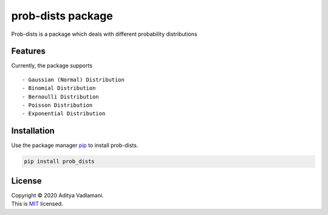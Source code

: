 prob-dists package
==================

Prob-dists is a package which deals with different probability
distributions

Features
--------

Currently, the package supports

::

    - Gaussian (Normal) Distribution
    - Binomial Distribution
    - Bernoulli Distribution
    - Poisson Distribution
    - Exponential Distribution

Installation
------------

Use the package manager `pip <https://pip.pypa.io/en/stable/>`__ to
install prob-dists.

.. code:: bash

    pip install prob_dists

License
-------

| Copyright © 2020 Aditya Vadlamani.
| This is `MIT <https://choosealicense.com/licenses/mit/>`__ licensed.
